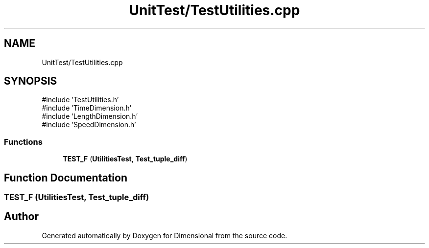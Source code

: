 .TH "UnitTest/TestUtilities.cpp" 3 "Version 0.4" "Dimensional" \" -*- nroff -*-
.ad l
.nh
.SH NAME
UnitTest/TestUtilities.cpp
.SH SYNOPSIS
.br
.PP
\fR#include 'TestUtilities\&.h'\fP
.br
\fR#include 'TimeDimension\&.h'\fP
.br
\fR#include 'LengthDimension\&.h'\fP
.br
\fR#include 'SpeedDimension\&.h'\fP
.br

.SS "Functions"

.in +1c
.ti -1c
.RI "\fBTEST_F\fP (\fBUtilitiesTest\fP, \fBTest_tuple_diff\fP)"
.br
.in -1c
.SH "Function Documentation"
.PP 
.SS "TEST_F (\fBUtilitiesTest\fP, \fBTest_tuple_diff\fP)"

.SH "Author"
.PP 
Generated automatically by Doxygen for Dimensional from the source code\&.
